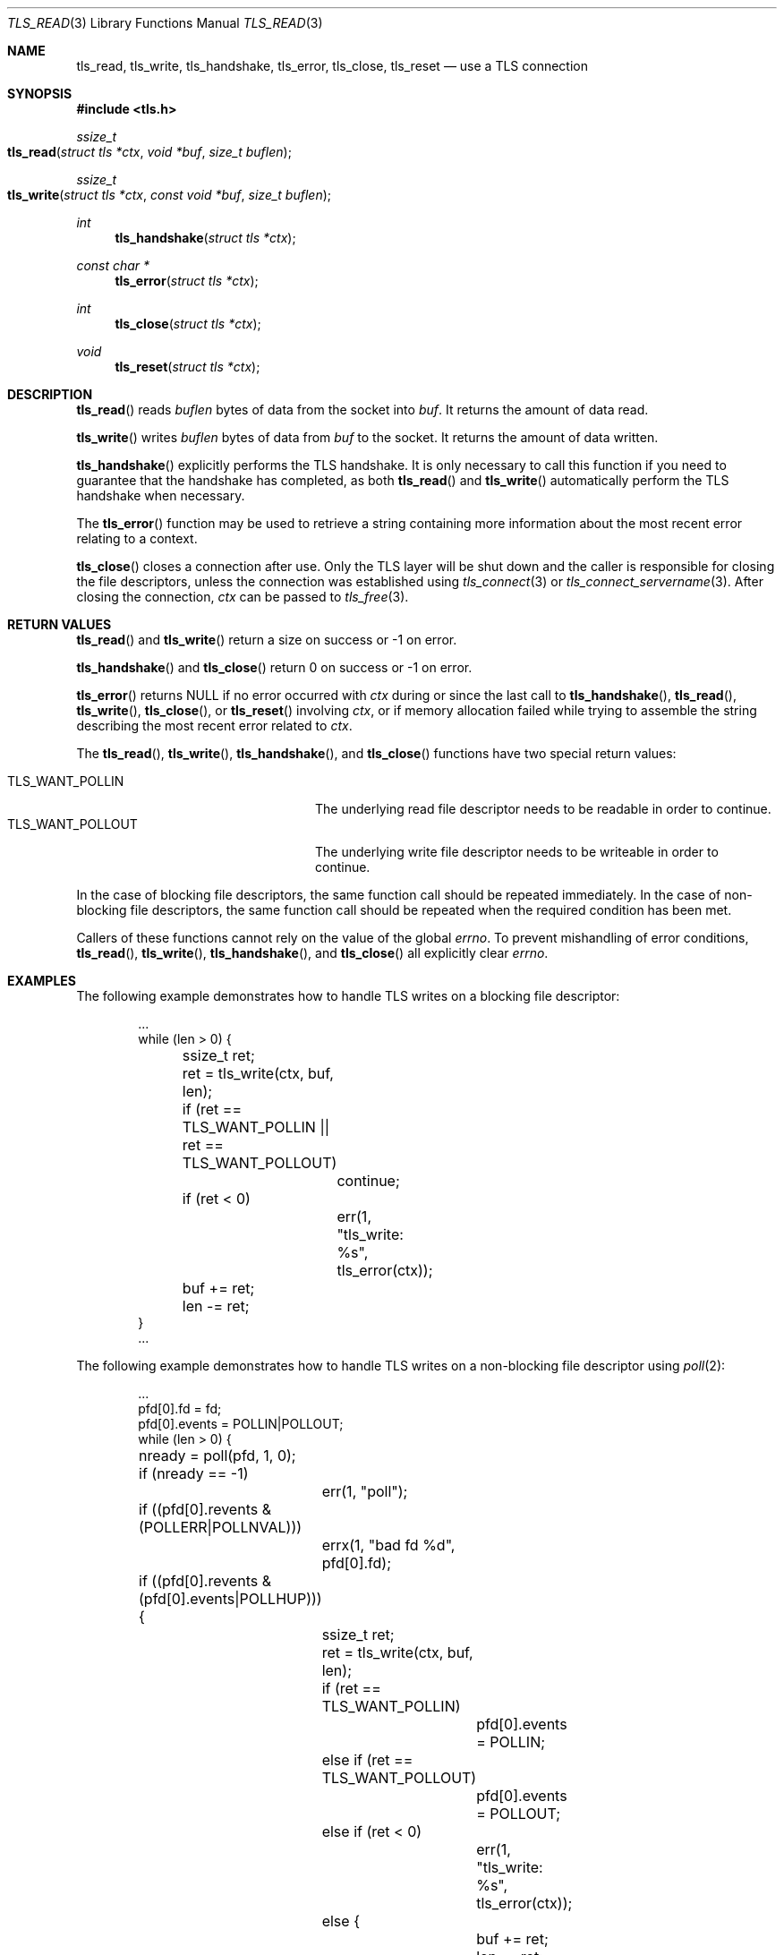 .\" $OpenBSD: tls_read.3,v 1.4 2017/02/20 13:09:15 schwarze Exp $
.\"
.\" Copyright (c) 2014, 2015 Ted Unangst <tedu@openbsd.org>
.\" Copyright (c) 2015 Doug Hogan <doug@openbsd.org>
.\" Copyright (c) 2015 Joel Sing <jsing@openbsd.org>
.\" Copyright (c) 2015 Bob Beck <beck@openbsd.org>
.\" Copyright (c) 2017 Ingo Schwarze <schwarze@openbsd.org>
.\"
.\" Permission to use, copy, modify, and distribute this software for any
.\" purpose with or without fee is hereby granted, provided that the above
.\" copyright notice and this permission notice appear in all copies.
.\"
.\" THE SOFTWARE IS PROVIDED "AS IS" AND THE AUTHOR DISCLAIMS ALL WARRANTIES
.\" WITH REGARD TO THIS SOFTWARE INCLUDING ALL IMPLIED WARRANTIES OF
.\" MERCHANTABILITY AND FITNESS. IN NO EVENT SHALL THE AUTHOR BE LIABLE FOR
.\" ANY SPECIAL, DIRECT, INDIRECT, OR CONSEQUENTIAL DAMAGES OR ANY DAMAGES
.\" WHATSOEVER RESULTING FROM LOSS OF USE, DATA OR PROFITS, WHETHER IN AN
.\" ACTION OF CONTRACT, NEGLIGENCE OR OTHER TORTIOUS ACTION, ARISING OUT OF
.\" OR IN CONNECTION WITH THE USE OR PERFORMANCE OF THIS SOFTWARE.
.\"
.Dd $Mdocdate: February 20 2017 $
.Dt TLS_READ 3
.Os
.Sh NAME
.Nm tls_read ,
.Nm tls_write ,
.Nm tls_handshake ,
.Nm tls_error ,
.Nm tls_close ,
.Nm tls_reset
.Nd use a TLS connection
.Sh SYNOPSIS
.In tls.h
.Ft ssize_t
.Fo tls_read
.Fa "struct tls *ctx"
.Fa "void *buf"
.Fa "size_t buflen"
.Fc
.Ft ssize_t
.Fo tls_write
.Fa "struct tls *ctx"
.Fa "const void *buf"
.Fa "size_t buflen"
.Fc
.Ft int
.Fn tls_handshake "struct tls *ctx"
.Ft const char *
.Fn tls_error "struct tls *ctx"
.Ft int
.Fn tls_close "struct tls *ctx"
.Ft void
.Fn tls_reset "struct tls *ctx"
.Sh DESCRIPTION
.Fn tls_read
reads
.Fa buflen
bytes of data from the socket into
.Fa buf .
It returns the amount of data read.
.Pp
.Fn tls_write
writes
.Fa buflen
bytes of data from
.Fa buf
to the socket.
It returns the amount of data written.
.Pp
.Fn tls_handshake
explicitly performs the TLS handshake.
It is only necessary to call this function if you need to guarantee that the
handshake has completed, as both
.Fn tls_read
and
.Fn tls_write
automatically perform the TLS handshake when necessary.
.Pp
The
.Fn tls_error
function may be used to retrieve a string containing more information
about the most recent error relating to a context.
.Pp
.Fn tls_close
closes a connection after use.
Only the TLS layer will be shut down and the caller is responsible for closing
the file descriptors, unless the connection was established using
.Xr tls_connect 3
or
.Xr tls_connect_servername 3 .
After closing the connection,
.Fa ctx
can be passed to
.Xr tls_free 3 .
.\" XXX Fn tls_reset does what?
.Sh RETURN VALUES
.Fn tls_read
and
.Fn tls_write
return a size on success or -1 on error.
.Pp
.Fn tls_handshake
and
.Fn tls_close
return 0 on success or -1 on error.
.Pp
.Fn tls_error
returns
.Dv NULL
if no error occurred with
.Fa ctx
during or since the last call to
.Fn tls_handshake ,
.Fn tls_read ,
.Fn tls_write ,
.Fn tls_close ,
or
.Fn tls_reset
involving
.Fa ctx ,
or if memory allocation failed while trying to assemble the string
describing the most recent error related to
.Fa ctx .
.Pp
The
.Fn tls_read ,
.Fn tls_write ,
.Fn tls_handshake ,
and
.Fn tls_close
functions have two special return values:
.Pp
.Bl -tag -width "TLS_WANT_POLLOUT" -offset indent -compact
.It Dv TLS_WANT_POLLIN
The underlying read file descriptor needs to be readable in order to continue.
.It Dv TLS_WANT_POLLOUT
The underlying write file descriptor needs to be writeable in order to continue.
.El
.Pp
In the case of blocking file descriptors, the same function call should be
repeated immediately.
In the case of non-blocking file descriptors, the same function call should be
repeated when the required condition has been met.
.Pp
Callers of these functions cannot rely on the value of the global
.Ar errno .
To prevent mishandling of error conditions,
.Fn tls_read ,
.Fn tls_write ,
.Fn tls_handshake ,
and
.Fn tls_close
all explicitly clear
.Ar errno .
.Sh EXAMPLES
The following example demonstrates how to handle TLS writes on a blocking
file descriptor:
.Bd -literal -offset indent
\&...
while (len > 0) {
	ssize_t ret;

	ret = tls_write(ctx, buf, len);
	if (ret == TLS_WANT_POLLIN || ret == TLS_WANT_POLLOUT)
		continue;
	if (ret < 0)
		err(1, "tls_write: %s", tls_error(ctx));
	buf += ret;
	len -= ret;
}
\&...
.Ed
.Pp
The following example demonstrates how to handle TLS writes on a
non-blocking file descriptor using
.Xr poll 2 :
.Bd -literal -offset indent
\&...
pfd[0].fd = fd;
pfd[0].events = POLLIN|POLLOUT;
while (len > 0) {
	nready = poll(pfd, 1, 0);
	if (nready == -1)
		err(1, "poll");
	if ((pfd[0].revents & (POLLERR|POLLNVAL)))
		errx(1, "bad fd %d", pfd[0].fd);
	if ((pfd[0].revents & (pfd[0].events|POLLHUP))) {
		ssize_t ret;

		ret = tls_write(ctx, buf, len);
		if (ret == TLS_WANT_POLLIN)
			pfd[0].events = POLLIN;
		else if (ret == TLS_WANT_POLLOUT)
			pfd[0].events = POLLOUT;
		else if (ret < 0)
			err(1, "tls_write: %s", tls_error(ctx));
		else {
			buf += ret;
			len -= ret;
		}
	}
}
\&...
.Ed
.Sh SEE ALSO
.Xr tls_accept_socket 3 ,
.Xr tls_configure 3 ,
.Xr tls_conn_version 3 ,
.Xr tls_connect 3 ,
.Xr tls_init 3 ,
.Xr tls_ocsp_process_response 3
.Sh HISTORY
.Fn tls_read ,
.Fn tls_write ,
.Fn tls_error ,
.Fn tls_close ,
and
.Fn tls_reset
appeared in
.Ox 5.6
and got their final names in
.Ox 5.7 .
.Pp
.Fn tls_handshake
appeared in
.Ox 5.9 .
.Sh AUTHORS
.An Joel Sing Aq Mt jsing@openbsd.org
with contributions from
.An Bob Beck Aq Mt beck@openbsd.org
.Sh CAVEATS
The function
.Fn tls_error
returns an internal pointer.
It must not be freed by the application, or a double free error
will occur.
The pointer will become invalid when the next error occurs with
.Fa ctx .
Consequently, if the application may need the message at a later
time, it has to copy the string before calling the next
.Sy libtls
function involving
.Fa ctx ,
or a segmentation fault or read access to unintended data is the
likely result.
